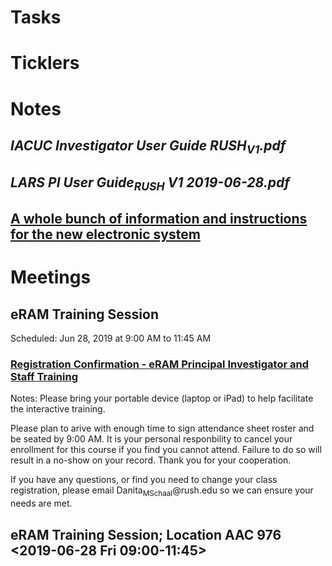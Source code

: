 * *Tasks*
* *Ticklers*
* *Notes*
** [[~/Library/Mobile Documents/com~apple~Preview/Documents/IACUC Investigator User Guide RUSH_V1.pdf][IACUC Investigator User Guide RUSH_V1.pdf]]
** [[~/Library/Mobile Documents/com~apple~Preview/Documents/LARS PI User Guide_RUSH V1 2019-06-28.pdf][LARS PI User Guide_RUSH V1 2019-06-28.pdf]]
** [[https://app.sparkmailapp.com/web-share/fUawmfOEumZEqOeQ8LEu4HS71RnD1w2Iqmal0EQv][A whole bunch of information and instructions for the new electronic system]]
* *Meetings*
** eRAM Training Session
Scheduled: Jun 28, 2019 at 9:00 AM to 11:45 AM
*** [[message://%3c0100016b4bdda5b4-9f93318a-f166-42fe-8b7e-d71e9026bfac-000000@email.amazonses.com%3E][Registration Confirmation - eRAM Principal Investigator and Staff Training]]
Notes: 
Please bring your portable device (laptop or iPad) to help facilitate the interactive training. 

Please plan to arive with enough time to sign attendance sheet roster and be seated by 9:00 AM. It is your personal responbility to cancel your enrollment for this course if you find you cannot attend. Failure to do so will result in a no-show on your record. Thank you for your cooperation. 

If you have any questions, or find you need to change your class registration, please email Danita_M_Schaal@rush.edu so we can ensure your needs are met. 

** eRAM Training Session; Location AAC 976 <2019-06-28 Fri 09:00-11:45>
:PROPERTIES:
:SYNCID:   877246a6-0488-44b9-baac-c36ffeaaf5b7
:ID:       96a1cab2-7323-4d58-85f0-dad1a8624eea
:END:
:LOGBOOK:
- Note taken on [2019-07-03 Wed 14:17] \\
  I attended this.  That attendance was acknowledged via email.
:END:
